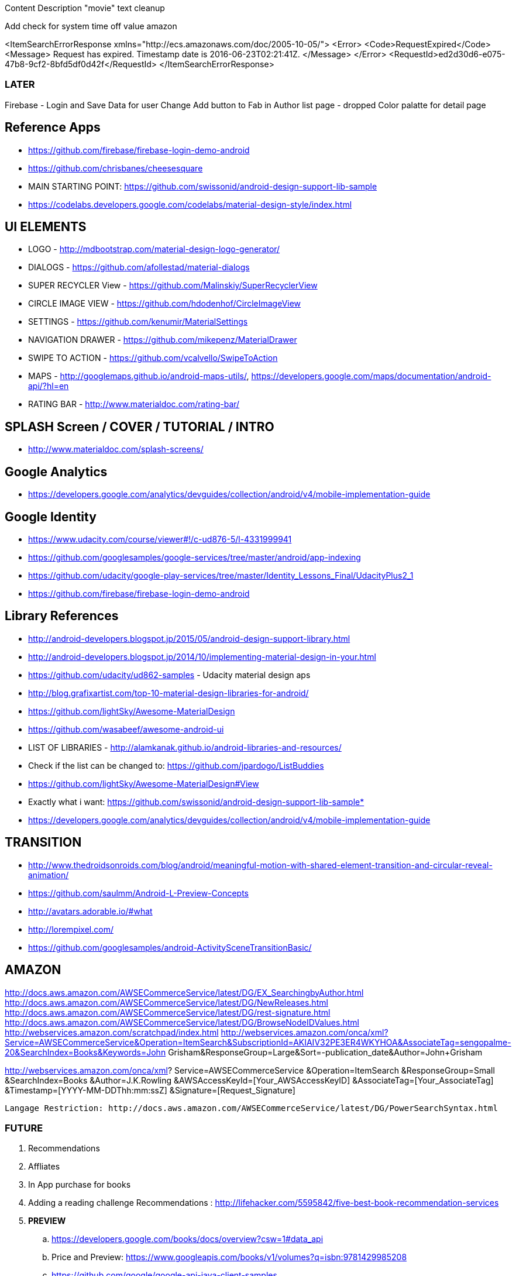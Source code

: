 Content Description
"movie" text cleanup

Add check for system time off value amazon

<ItemSearchErrorResponse xmlns="http://ecs.amazonaws.com/doc/2005-10-05/">
<Error>
<Code>RequestExpired</Code>
<Message>
Request has expired. Timestamp date is 2016-06-23T02:21:41Z.
</Message>
</Error>
<RequestId>ed2d30d6-e075-47b8-9cf2-8bfd5df0d42f</RequestId>
</ItemSearchErrorResponse>

=== LATER
Firebase - Login and Save Data for user
Change Add button to Fab in Author list page - dropped
Color palatte for detail page

== Reference Apps
* https://github.com/firebase/firebase-login-demo-android
* https://github.com/chrisbanes/cheesesquare
* MAIN STARTING POINT: https://github.com/swissonid/android-design-support-lib-sample
* https://codelabs.developers.google.com/codelabs/material-design-style/index.html


== UI ELEMENTS
* LOGO - http://mdbootstrap.com/material-design-logo-generator/
* DIALOGS - https://github.com/afollestad/material-dialogs
* SUPER RECYCLER View - https://github.com/Malinskiy/SuperRecyclerView
* CIRCLE IMAGE VIEW - https://github.com/hdodenhof/CircleImageView
* SETTINGS - https://github.com/kenumir/MaterialSettings
* NAVIGATION DRAWER - https://github.com/mikepenz/MaterialDrawer
* SWIPE TO ACTION - https://github.com/vcalvello/SwipeToAction
* MAPS - http://googlemaps.github.io/android-maps-utils/, https://developers.google.com/maps/documentation/android-api/?hl=en
* RATING BAR - http://www.materialdoc.com/rating-bar/

== SPLASH Screen / COVER / TUTORIAL / INTRO
* http://www.materialdoc.com/splash-screens/

== Google Analytics
* https://developers.google.com/analytics/devguides/collection/android/v4/mobile-implementation-guide

== Google Identity
* https://www.udacity.com/course/viewer#!/c-ud876-5/l-4331999941
* https://github.com/googlesamples/google-services/tree/master/android/app-indexing
* https://github.com/udacity/google-play-services/tree/master/Identity_Lessons_Final/UdacityPlus2_1
* https://github.com/firebase/firebase-login-demo-android

== Library References
* http://android-developers.blogspot.jp/2015/05/android-design-support-library.html
* http://android-developers.blogspot.jp/2014/10/implementing-material-design-in-your.html
* https://github.com/udacity/ud862-samples - Udacity material design aps
* http://blog.grafixartist.com/top-10-material-design-libraries-for-android/
* https://github.com/lightSky/Awesome-MaterialDesign
* https://github.com/wasabeef/awesome-android-ui
* LIST OF LIBRARIES - http://alamkanak.github.io/android-libraries-and-resources/
* Check if the list can be changed to: https://github.com/jpardogo/ListBuddies
* https://github.com/lightSky/Awesome-MaterialDesign#View
* Exactly what i want: https://github.com/swissonid/android-design-support-lib-sample*
* https://developers.google.com/analytics/devguides/collection/android/v4/mobile-implementation-guide

== TRANSITION
* http://www.thedroidsonroids.com/blog/android/meaningful-motion-with-shared-element-transition-and-circular-reveal-animation/
* https://github.com/saulmm/Android-L-Preview-Concepts
* http://avatars.adorable.io/#what
* http://lorempixel.com/
* https://github.com/googlesamples/android-ActivitySceneTransitionBasic/


== AMAZON
http://docs.aws.amazon.com/AWSECommerceService/latest/DG/EX_SearchingbyAuthor.html
http://docs.aws.amazon.com/AWSECommerceService/latest/DG/NewReleases.html
http://docs.aws.amazon.com/AWSECommerceService/latest/DG/rest-signature.html
http://docs.aws.amazon.com/AWSECommerceService/latest/DG/BrowseNodeIDValues.html
http://webservices.amazon.com/scratchpad/index.html
http://webservices.amazon.com/onca/xml?Service=AWSECommerceService&Operation=ItemSearch&SubscriptionId=AKIAIV32PE3ER4WKYHOA&AssociateTag=sengopalme-20&SearchIndex=Books&Keywords=John Grisham&ResponseGroup=Large&Sort=-publication_date&Author=John+Grisham

http://webservices.amazon.com/onca/xml?
  Service=AWSECommerceService
  &Operation=ItemSearch
  &ResponseGroup=Small
  &SearchIndex=Books
  &Author=J.K.Rowling
  &AWSAccessKeyId=[Your_AWSAccessKeyID]
  &AssociateTag=[Your_AssociateTag]
  &Timestamp=[YYYY-MM-DDThh:mm:ssZ]
  &Signature=[Request_Signature]

  Langage Restriction: http://docs.aws.amazon.com/AWSECommerceService/latest/DG/PowerSearchSyntax.html


=== FUTURE
1. Recommendations
2. Affliates
3. In App purchase for books
4. Adding a reading challenge
Recommendations : http://lifehacker.com/5595842/five-best-book-recommendation-services
5. *PREVIEW*
 .. https://developers.google.com/books/docs/overview?csw=1#data_api
 .. Price and Preview: https://www.googleapis.com/books/v1/volumes?q=isbn:9781429985208
 .. https://github.com/google/google-api-java-client-samples
6. EXPORT VIA GOOGLE DRIVE



